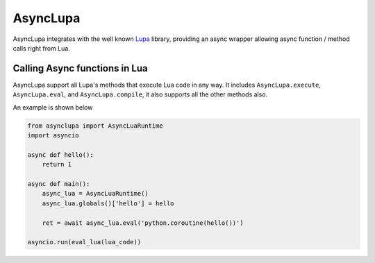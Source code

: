AsyncLupa
=========

AsyncLupa integrates with the well known Lupa_ library, providing an async wrapper allowing
async function / method calls right from Lua.

.. _Lupa: https://github.com/scoder/lupa

Calling Async functions in Lua
------------------------------
AsyncLupa support all Lupa's methods that execute Lua code in any way.
It includes ``AsyncLupa.execute``, ``AsyncLupa.eval``, and ``AsyncLupa.compile``, it also supports all the other methods also.

An example is shown below

.. code-block:: python

    from asynclupa import AsyncLuaRuntime
    import asyncio

    async def hello():
        return 1

    async def main():
        async_lua = AsyncLuaRuntime()
        async_lua.globals()['hello'] = hello

        ret = await async_lua.eval('python.coroutine(hello())')

    asyncio.run(eval_lua(lua_code))


